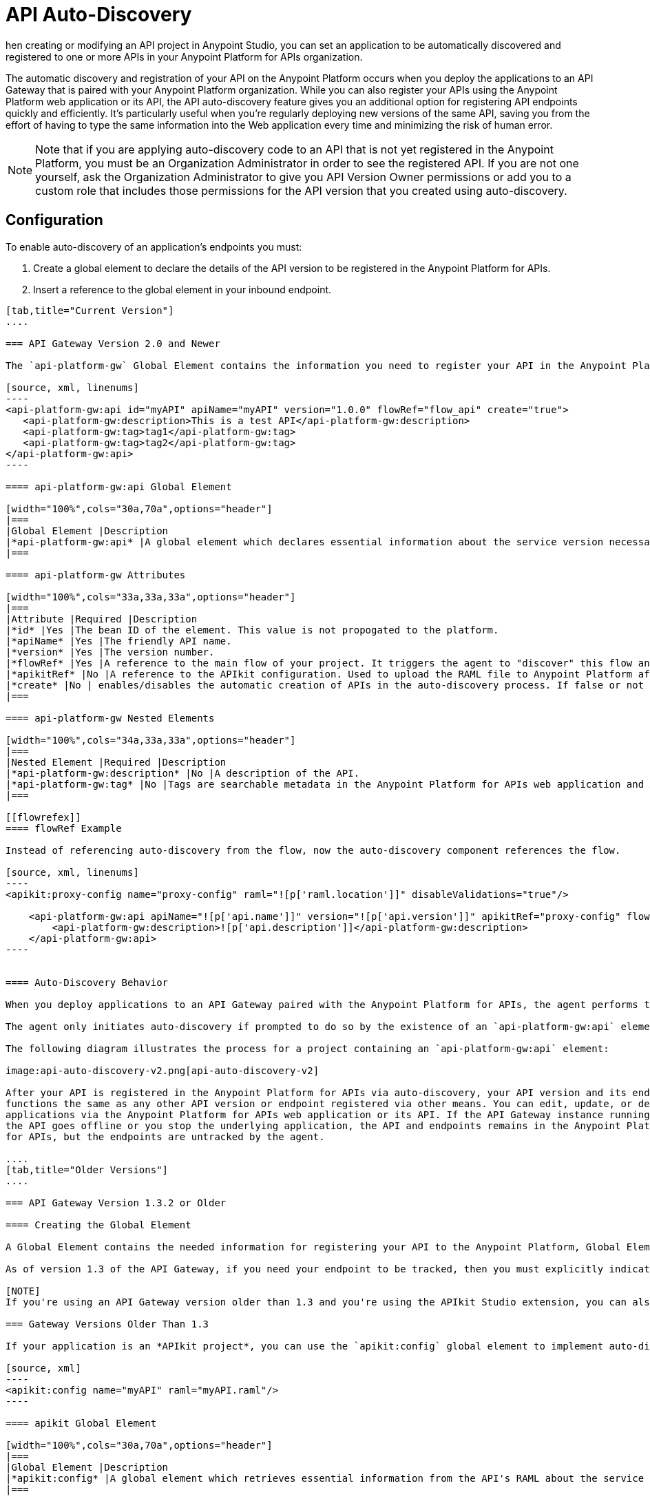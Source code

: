 = API Auto-Discovery
:keywords: apikit, endpoint, auto-discovery, gateway, api, cloud

hen creating or modifying an API project in Anypoint Studio, you can set an application to be automatically discovered and registered to one or more APIs in your Anypoint Platform for APIs organization.

The automatic discovery and registration of your API on the Anypoint Platform occurs when you deploy the applications to an API Gateway that is paired with your Anypoint Platform organization. While you can also register your APIs using the Anypoint Platform web application or its API, the API auto-discovery feature gives you an additional option for registering API endpoints quickly and efficiently. It's particularly useful when you're regularly deploying new versions of the same API, saving you from the effort of having to type the same information into the Web application every time and minimizing the risk of human error.

[NOTE]
Note that if you are applying auto-discovery code to an API that is not yet registered in the Anypoint Platform, you must be an Organization Administrator in order to see the registered API. If you are not one yourself, ask the Organization Administrator to give you API Version Owner permissions or add you to a custom role that includes those permissions for the API version that you created using auto-discovery.

== Configuration

To enable auto-discovery of an application's endpoints you must:

. Create a global element to declare the details of the API version to be registered in the Anypoint Platform for APIs.
. Insert a reference to the global element in your inbound endpoint.

[tabs]
------
[tab,title="Current Version"]
....

=== API Gateway Version 2.0 and Newer

The `api-platform-gw` Global Element contains the information you need to register your API in the Anypoint Platform, and it references the flow to register. New in version 2.0 and newer is the `flowRef` attribute of the `api-platform-gw:api` component. This replaces the `api-ref` element that was removed in version 2.0. See the xref:flowrefex[flowRef example] for more information.

[source, xml, linenums]
----
<api-platform-gw:api id="myAPI" apiName="myAPI" version="1.0.0" flowRef="flow_api" create="true">
   <api-platform-gw:description>This is a test API</api-platform-gw:description>
   <api-platform-gw:tag>tag1</api-platform-gw:tag>
   <api-platform-gw:tag>tag2</api-platform-gw:tag>
</api-platform-gw:api>
----

==== api-platform-gw:api Global Element

[width="100%",cols="30a,70a",options="header"]
|===
|Global Element |Description
|*api-platform-gw:api* |A global element which declares essential information about the service version necessary for the automatic registration of the service version and/or its endpoints in the Anypoint Platform for APIs.
|===

==== api-platform-gw Attributes

[width="100%",cols="33a,33a,33a",options="header"]
|===
|Attribute |Required |Description
|*id* |Yes |The bean ID of the element. This value is not propogated to the platform.
|*apiName* |Yes |The friendly API name.
|*version* |Yes |The version number.
|*flowRef* |Yes |A reference to the main flow of your project. It triggers the agent to "discover" this flow and use it when performing the auto-registration. See the xref:flowrefex[flowRef example].
|*apikitRef* |No |A reference to the APIkit configuration. Used to upload the RAML file to Anypoint Platform after API registration completes.
|*create* |No | enables/disables the automatic creation of APIs in the auto-discovery process. If false or not present, the API is still tracked by the Anypoint Platform if it already exists. If it doesn't already exist, the application won't communicate with the platform. This attribute exists only as of version 2.1.0.
|===

==== api-platform-gw Nested Elements

[width="100%",cols="34a,33a,33a",options="header"]
|===
|Nested Element |Required |Description
|*api-platform-gw:description* |No |A description of the API.
|*api-platform-gw:tag* |No |Tags are searchable metadata in the Anypoint Platform for APIs web application and API.
|===

[[flowrefex]]
==== flowRef Example

Instead of referencing auto-discovery from the flow, now the auto-discovery component references the flow.

[source, xml, linenums]
----
<apikit:proxy-config name="proxy-config" raml="![p['raml.location']]" disableValidations="true"/>

    <api-platform-gw:api apiName="![p['api.name']]" version="![p['api.version']]" apikitRef="proxy-config" flowRef="proxy">
        <api-platform-gw:description>![p['api.description']]</api-platform-gw:description>
    </api-platform-gw:api>
----


==== Auto-Discovery Behavior

When you deploy applications to an API Gateway paired with the Anypoint Platform for APIs, the agent performs the following steps to auto-discover and register your service version and/or endpoints in the Anypoint Platform for APIs.

The agent only initiates auto-discovery if prompted to do so by the existence of an `api-platform-gw:api` element in the application.

The following diagram illustrates the process for a project containing an `api-platform-gw:api` element:

image:api-auto-discovery-v2.png[api-auto-discovery-v2]

After your API is registered in the Anypoint Platform for APIs via auto-discovery, your API version and its endpoint 
functions the same as any other API version or endpoint registered via other means. You can edit, update, or delete 
applications via the Anypoint Platform for APIs web application or its API. If the API Gateway instance running 
the API goes offline or you stop the underlying application, the API and endpoints remains in the Anypoint Platform 
for APIs, but the endpoints are untracked by the agent.

....
[tab,title="Older Versions"]
....

=== API Gateway Version 1.3.2 or Older

==== Creating the Global Element

A Global Element contains the needed information for registering your API to the Anypoint Platform, Global Elements must then be referenced by one or more endpoints.

As of version 1.3 of the API Gateway, if you need your endpoint to be tracked, then you must explicitly indicate the required information directly in the GE's attributes.

[NOTE]
If you're using an API Gateway version older than 1.3 and you're using the APIkit Studio extension, you can also reference the API's RAML definition file and let the auto-discovery feature retrieve details about your API from there. This can also be done in versions newer than 1.3, but when doing so, does not track that endpoint, so it's not recommended if you want to manage the endpoint.

=== Gateway Versions Older Than 1.3

If your application is an *APIkit project*, you can use the `apikit:config` global element to implement auto-discovery.

[source, xml]
----
<apikit:config name="myAPI" raml="myAPI.raml"/>
----

==== apikit Global Element

[width="100%",cols="30a,70a",options="header"]
|===
|Global Element |Description
|*apikit:config* |A global element which retrieves essential information from the API's RAML about the service version necessary for the automatic registration of the service version and/or its endpoints in the Anypoint Platform for APIs.
|===

==== apikit Attributes

[width="100%",cols="34a,33a,33a",options="header"]
|===
|Attribute |Required |Description
|*name* |Yes |The friendly API name.
|*raml* |Yes |Location of the API's RAML definition file.
|===

=== Example for Gateway Versions Older than 1.3

[source, xml, linenums]
----
<?xml version="1.0" encoding="UTF-8"?>
<mule xmlns="http://www.mulesoft.org/schema/mule/core"
      xmlns:xsi="http://www.w3.org/2001/XMLSchema-instance"
      xmlns:api-platform-gw="http://www.mulesoft.org/schema/mule/api-platform-gw"
      xmlns:http="http://www.mulesoft.org/schema/mule/http"
      xmlns:apikit="http://www.mulesoft.org/schema/mule/apikit"
      xsi:schemaLocation="
       http://www.mulesoft.org/schema/mule/core http://www.mulesoft.org/schema/mule/core/current/mule.xsd
       http://www.mulesoft.org/schema/mule/http http://www.mulesoft.org/schema/mule/http/current/mule-http.xsd
       http://www.mulesoft.org/schema/mule/apikit http://www.mulesoft.org/schema/mule/apikit/current/mule-apikit.xsd
       http://www.mulesoft.org/schema/mule/api-platform-gw http://www.mulesoft.org/schema/mule/api-platform-gw/current/mule-api-platform-gw.xsd">
 
    <apikit:config name="myAPI" raml="myAPI.raml"/>
 
    <flow name="flow_apikit">
        <http:inbound-endpoint host="localhost" port="${port}" path="apikit">
            <api-platform-gw:register-as apikit-ref="myAPI"/>
        </http:inbound-endpoint>
        <set-payload value="Test" />
    </flow>
</mule>
----

In either case you can also explicitly reference the API attributes as explained below.

Use the following structure for your auto-discovery code.

[source, xml, linenums]
----
<api-platform-gw:api id="myAPI" apiName="My New API" version="1.0.0" environment="Development">
        <api-platform-gw:description>
          Description of the API goes here.
        </api-platform-gw:description>
        <api-platform-gw:tag>tag1</api-platform-gw:tag>
        <api-platform-gw:tag>tag2</api-platform-gw:tag>
</api-platform-gw:api>
----

==== api-platform-gw Global Element

[width="100%",cols="30a,70a",options="header"]
|===
|Global Element |Description
|*api-platform-gw:api* |A global element which declares essential information about the service version necessary for the automatic registration of the service version and/or its endpoints in the Anypoint Platform for APIs.
|===

==== api-platform-gw Attributes

[width="100%",cols="34a,33a,33a",options="header"]
|===
|Attribute |Required |Description
|*id* |Yes |A bean-id that is no longer in use. This was referenced by the legacy register-as component.
|*apiName* |Yes |The friendly API name.
|*version* |Yes |The version number.
|===

==== api-platform-gw Nested elements

[width="100%",cols="34a,33a,33a",options="header"]
|===
|Nested Element |Required |Description
|*api-platform-gw:description* |No |A description of the API.
|*api-platform-gw:tag* |No |Tags are searchable metadata in the Anypoint Platform for APIs web application and API.
|===

=== Referencing Your Global Element in Your Endpoint

You must now reference that global element in the inbound endpoint that you wish to register in the Anypoint Platform for APIs. Do this by adding a nested element in the inbound endpoint that includes an `api-ref` or `apikit-ref` that references the global element by name or ID.

[source, xml, linenums]
----
<http:inbound-endpoint host="some_host" port="some_port" path="some_path">
     <api-platform-gw:register-as api-ref="myAPI"/>
</http:inbound-endpoint> 
----

*Nested Elements:*

[width="100%",cols="30a,70a",options="header"]
|===
|Nested Element |Description
|*api-platform-gw:register-as* |Triggers the agent to "discover" this application and perform the auto-registration.
|===

*Attributes:*

[width="100%",cols="30a,70a",options="header"]
|===
|Attribute |Description
|*api-ref* |References the `api-platform-gw:api` global element that includes the information that the agent needs to register the API and/or endpoint.
|*apikit-ref* |References the `apikit:config` global element that includes the information that the agent needs to register the API and/or endpoint.
|===

== Auto-Discovery Behavior

When you deploy applications to an API Gateway paired with the Anypoint Platform for APIs, the agent performs the following steps to auto-discover and register your service version and/or endpoints in the Anypoint Platform for APIs.

First, the agent only initiates auto-discovery if prompted to do so by the existence of an `api-platform-gw:register-as` nested element in the inbound endpoint of the application.

image:autodiscoveryyesorno.png[autodiscoveryyesorno.png]

Once the auto-discovery process is initiated, the agent evaluates the information provided in the `api-platform-gw:api` or `apikit-config` global element and executes a series of checks and steps. The following diagram illustrates the process for a project with an endpoint containing an `api-platform-gw:api` nested element:

image:nonRAMLAutoD.png[nonRAMLAutoD]

Once it is registered in the Anypoint Platform for APIs via auto-discovery, your API version and its endpoint functions the same as any other API version or endpoint registered via other means. You can edit, update, or delete them via the Anypoint Platform for APIs web application or its API. If the API Gateway instance running the API goes offline or you stop the underlying application, the API and endpoints remain in the Anypoint Platform for APIs, but the endpoints are untracked by the agent.
....
------

== Full Example

[tabs]
------
[tab,title="Current Version"]
....

=== API Gateway Version 2.0 and Newer

[source, xml, linenums]
----
<?xml version="1.0" encoding="UTF-8"?>
<mule xmlns="http://www.mulesoft.org/schema/mule/core"
     xmlns:xsi="http://www.w3.org/2001/XMLSchema-instance"
     xmlns:api-platform-gw="http://www.mulesoft.org/schema/mule/api-platform-gw"
     xmlns:http="http://www.mulesoft.org/schema/mule/http"
     xsi:schemaLocation="
      http://www.mulesoft.org/schema/mule/core http://www.mulesoft.org/schema/mule/core/current/mule.xsd
      http://www.mulesoft.org/schema/mule/http http://www.mulesoft.org/schema/mule/http/current/mule-http.xsd
      http://www.mulesoft.org/schema/mule/api-platform-gw http://www.mulesoft.org/schema/mule/api-platform-gw/current/mule-api-platform-gw.xsd">
 
   <api-platform-gw:api id="myAPI" apiName="myAPI" version="1.0.0" flowRef="flow_api" create="true">
       <api-platform-gw:description>This is a test API</api-platform-gw:description>
       <api-platform-gw:tag>tag1</api-platform-gw:tag>
       <api-platform-gw:tag>tag2</api-platform-gw:tag>
   </api-platform-gw:api>
 
    <http:listener-config name="HTTP_Listener_Configuration" host="0.0.0.0" port="8081" doc:name="HTTP Listener Configuration"/>
 
   <flow name="flow_api">
       <http:listener config-ref="HTTP_Listener_Configuration" path="api"/>
       <set-payload value="Test" />
   </flow>
</mule>
----

....
[tab,title="Older Versions"]
....

=== API Gateway Version 1.3.2 or Older

[source, xml, linenums]
----
<?xml version="1.0" encoding="UTF-8"?>
<mule xmlns="http://www.mulesoft.org/schema/mule/core"
      xmlns:xsi="http://www.w3.org/2001/XMLSchema-instance"
      xmlns:api-platform-gw="http://www.mulesoft.org/schema/mule/api-platform-gw"
      xmlns:http="http://www.mulesoft.org/schema/mule/http"
      xsi:schemaLocation="
       http://www.mulesoft.org/schema/mule/core http://www.mulesoft.org/schema/mule/core/current/mule.xsd
       http://www.mulesoft.org/schema/mule/http http://www.mulesoft.org/schema/mule/http/current/mule-http.xsd
       http://www.mulesoft.org/schema/mule/api-platform-gw http://www.mulesoft.org/schema/mule/api-platform-gw/current/mule-api-platform-gw.xsd">
 
    <api-platform-gw:api id="myAPI" apiName="myAPI" version="1.0.0">
        <api-platform-gw:description>This is a test API</api-platform-gw:description>
        <api-platform-gw:tag>tag1</api-platform-gw:tag>
        <api-platform-gw:tag>tag2</api-platform-gw:tag>
    </api-platform-gw:api>
 
    <flow name="flow_api">
        <http:inbound-endpoint host="localhost" port="${port}" path="api">
            <api-platform-gw:register-as api-ref="myAPI" />
        </http:inbound-endpoint>
        <set-payload value="Test" />
    </flow>
</mule>
----

....
------



== Cloud API Gateway Behavior

If you deploy an API or proxy with auto-registration to the Anypoint Platform for APIs via a cloud API gateway, CloudHub automatically replaces `0.0.0.0`:${http.port} in your endpoint with <YourUniqueDomain>.cloudhub.io and sends this endpoint URL to the Anypoint Platform for APIs to be displayed and tracked by the agent.

If your endpoint runs over HTTP, use the variable `http.port` in its address, if your endpoint runs over HTTPS, use the variable `https.port` instead.

== Load Balancer Behavior

[WARNING]
This consideration is only relevant if you're using an API Gateway version older than 1.3. If you're using API Gateway version 1.3 or newer, you don't need to worry about configuring your load balancer's endpoint at all.

For Gateway versions older than 1.3, if you deploy an API or proxy to the Anypoint Platform for APIs via an on-premises API Gateway that employs an HTTP load balancer, you need to configure your load balancer endpoint in your API Gateway's wrapper.conf file and register it through autodiscovery. See link:/anypoint-platform-for-apis/setting-your-api-url[Setting Your API URL] for more details about configuring load balancers for your endpoints.

== Best Practices

* Keep in mind that API auto-discovery works for the registration of _new_ APIs, API versions, and/or endpoints. If the API already exists, the agent does not compare the name, description, tags, or any other information contained in the global element for updates.
* Once you have registered new APIs or versions using this method, visit the Anypoint Platform for APIs and add the necessary API Version Owner permissions so that users who need to access the API Version Details page for this API version can get there. Note that only Organization Administrators or other API Version Owners can give users API Version Owner permissions to an API version.
* Set up your endpoints so that their host is `0.0.0.0` instead of to localhost.

== See Also

* Once you've added your auto-discovery code to your APIkit project or API proxy application, link:/anypoint-platform-for-apis/deploying-your-api-or-proxy[deploy it to an API Gateway].
* link:https://www.mulesoft.com/webinars[MuleSoft Webinars]
* link:http://forums.mulesoft.com[MuleSoft's Forums]
* link:https://www.mulesoft.com/support-and-services/mule-esb-support-license-subscription[MuleSoft Support]
* mailto:support@mulesoft.com[Contact MuleSoft]
